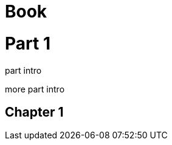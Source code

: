 // should wrap child paragraphs of part in partintro open block
= Book
:doctype: book

= Part 1

part intro

more part intro

== Chapter 1
